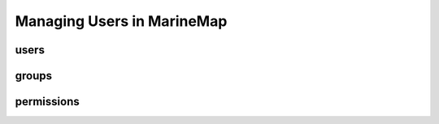.. _users:

Managing Users in MarineMap
===========================

users
*****


groups
******

permissions
***********